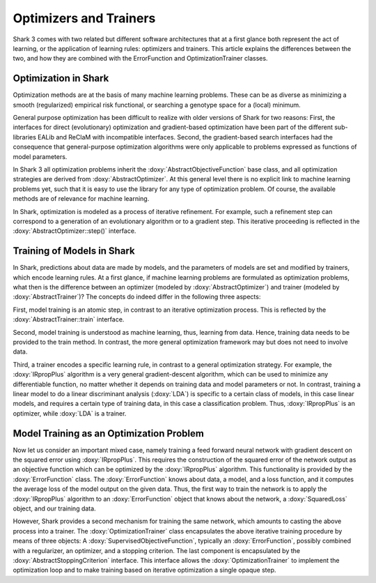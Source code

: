 Optimizers and Trainers
=======================


Shark 3 comes with two related but different software architectures that
at a first glance both represent the act of learning, or the application
of learning rules: optimizers and trainers.
This article explains the differences between the two, and how they are
combined with the ErrorFunction and OptimizationTrainer classes.


Optimization in Shark
---------------------

Optimization methods are at the basis of many machine learning problems.
These can be as diverse as minimizing a smooth (regularized) empirical
risk functional, or searching a genotype space for a (local) minimum.

General purpose optimization has been difficult to realize with older
versions of Shark for two reasons: First, the interfaces for direct
(evolutionary) optimization and gradient-based optimization have been
part of the different sub-libraries EALib and ReClaM with incompatible
interfaces. Second, the gradient-based search interfaces had the
consequence that general-purpose optimization algorithms were only
applicable to problems expressed as functions of model parameters.

In Shark 3 all optimization problems inherit the
:doxy:`AbstractObjectiveFunction`
base class, and all optimization strategies are derived from
:doxy:`AbstractOptimizer`.
At this general level there is no explicit link to machine learning
problems yet, such that it is easy to use the library for any type of
optimization problem. Of course, the available methods are of relevance
for machine learning.

In Shark, optimization is modeled as a process of iterative refinement.
For example, such a refinement step can correspond to a generation of an
evolutionary algorithm or to a gradient step. This iterative proceeding
is reflected in the :doxy:`AbstractOptimizer::step()` interface.


Training of Models in Shark
---------------------------

In Shark, predictions about data are made by models, and the parameters
of models are set and modified by trainers, which encode learning rules.
At a first glance, if machine learning problems are formulated as
optimization problems, what then is the difference between an optimizer
(modeled by :doxy:`AbstractOptimizer`) and trainer (modeled by :doxy:`AbstractTrainer`)?
The concepts do indeed differ in the following three aspects:

First, model training is an atomic step, in contrast to an iterative
optimization process. This is reflected by the
:doxy:`AbstractTrainer::train` interface.

Second, model training is understood as machine learning, thus, learning
from data. Hence, training data needs to be provided to the train
method. In contrast, the more general optimization framework may but
does not need to involve data.

Third, a trainer encodes a specific learning rule, in contrast to a
general optimization strategy. For example, the :doxy:`IRpropPlus`
algorithm is a very general gradient-descent algorithm, which can be
used to minimize any differentiable function, no matter whether it
depends on training data and model parameters or not. In contrast,
training a linear model to do a linear discriminant analysis
(:doxy:`LDA`) is specific to a certain class of models, in this case
linear models, and requires a certain type of training data, in this
case a classification problem. Thus, :doxy:`IRpropPlus` is an
optimizer, while :doxy:`LDA` is a trainer.


Model Training as an Optimization Problem
-----------------------------------------

Now let us consider an important mixed case, namely training a feed
forward neural network with gradient descent on the squared error using
:doxy:`IRpropPlus`. This requires the construction of the squared error
of the network output as an objective function which can be optimized
by the :doxy:`IRpropPlus` algorithm. This functionality is provided by
the :doxy:`ErrorFunction` class. The :doxy:`ErrorFunction` knows about
data, a model, and a loss function, and it computes the average loss of
the model output on the given data. Thus, the first way to train the
network is to apply the :doxy:`IRpropPlus` algorithm to an
:doxy:`ErrorFunction` object that knows about the network, a
:doxy:`SquaredLoss` object, and our training data.

However, Shark provides a second mechanism for training the same
network, which amounts to casting the above process into a trainer.
The :doxy:`OptimizationTrainer` class encapsulates the above iterative
training procedure by means of three objects:
A :doxy:`SupervisedObjectiveFunction`, typically an :doxy:`ErrorFunction`,
possibly combined with a regularizer, an optimizer, and a stopping
criterion. The last component is encapsulated by the
:doxy:`AbstractStoppingCriterion` interface. This interface allows
the :doxy:`OptimizationTrainer` to implement the optimization loop
and to make training based on iterative optimization a single opaque
step.
